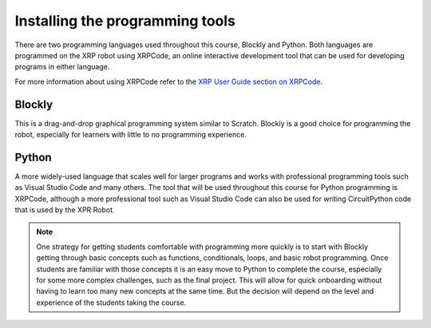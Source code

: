 Installing the programming tools
================================

There are two programming languages used throughout this course, Blockly and Python.
Both languages are programmed on the XRP robot using XRPCode, an online interactive
development tool that can be used for developing programs in either language.

For more information about using XRPCode refer to the `XRP User Guide section on
XRPCode <https://xrpusersguide.readthedocs.io/en/latest/course/XRPCode.html>`_. 

Blockly
-------

This is a drag-and-drop graphical programming system similar to Scratch. Blockly is a
good choice for programming the robot, especially for learners with little to no
programming experience.  



Python
------

A more widely-used language that scales well for larger programs and works with professional
programming tools such as Visual Studio Code and many others. The tool that will be used
throughout this course for Python programming is XRPCode, although a more professional
tool such as Visual Studio Code can also be used for writing CircuitPython code that is
used by the XPR Robot.

.. Note::

   One strategy for getting students comfortable with programming more quickly is to
   start with
   Blockly getting through basic concepts such as functions, conditionals, loops,
   and basic robot programming. Once students are familiar with those concepts
   it is an easy move to Python to complete the course,
   especially for some more complex challenges, such as the final project.
   This will allow for quick onboarding without having to learn too many new
   concepts at the same time. But the decision will depend on the level and experience
   of the students taking the course.

